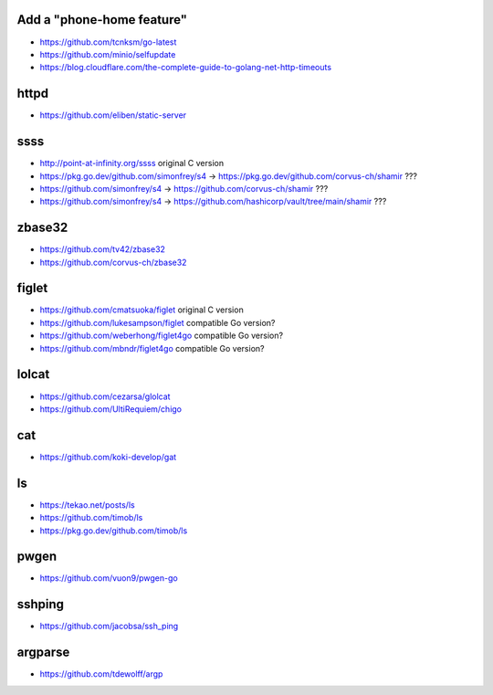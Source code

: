 Add a "phone-home feature"
--------------------------

* https://github.com/tcnksm/go-latest
* https://github.com/minio/selfupdate
* https://blog.cloudflare.com/the-complete-guide-to-golang-net-http-timeouts


httpd
-----

* https://github.com/eliben/static-server


ssss
----

* http://point-at-infinity.org/ssss  original C version
* https://pkg.go.dev/github.com/simonfrey/s4 -> https://pkg.go.dev/github.com/corvus-ch/shamir ???
* https://github.com/simonfrey/s4 -> https://github.com/corvus-ch/shamir ???
* https://github.com/simonfrey/s4 -> https://github.com/hashicorp/vault/tree/main/shamir ???


zbase32
-------

* https://github.com/tv42/zbase32
* https://github.com/corvus-ch/zbase32


figlet
------

* https://github.com/cmatsuoka/figlet  original C version
* https://github.com/lukesampson/figlet  compatible Go version?
* https://github.com/weberhong/figlet4go  compatible Go version?
* https://github.com/mbndr/figlet4go  compatible Go version?


lolcat
------

* https://github.com/cezarsa/glolcat
* https://github.com/UltiRequiem/chigo


cat
---

* https://github.com/koki-develop/gat


ls
--

* https://tekao.net/posts/ls
* https://github.com/timob/ls
* https://pkg.go.dev/github.com/timob/ls


pwgen
-----

* https://github.com/vuon9/pwgen-go


sshping
-------

* https://github.com/jacobsa/ssh_ping


argparse
--------

* https://github.com/tdewolff/argp
